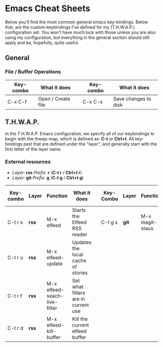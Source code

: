 * Emacs Cheat Sheets

Below you'll find the most common general emacs key-bindings. Below that, are the custom keybindings I've defined for my (T.H.W.A.P.) configuration set. You won't have much luck with those unless you are also using my configuration, but everything in the general section should still apply and be, hopefully, quite useful.

** General

*** File / Buffer Operations

| Key-combo | What it does       |   | Key-combo | What it does         |
|-----------+--------------------+---+-----------+----------------------|
| C-x C-f   | Open / Create file |   | C-x C-s   | Save changes to disk |

** T.H.W.A.P.

In the T.H.W.A.P. Emacs configuration, we specify all of our keybindings to begin with the thwap-map, which is defined as: *C-t* or *Ctrl+t*. All key-bindings past that are defined under the "layer", and generally start with the first letter of the layer name.

*** External resources

- /Layer:/ *rss* /Prefix:/ *r* (*C-t r* / *Ctrl+t r*)
- /Layer:/ *git* /Prefix:/ *g* (*C-t g* / *Ctrl+t g*)

| Key-combo | Layer | Function                     | What it does                        |   | Key-Combo | Layer | Function        | What it does              |
|-----------+-------+------------------------------+-------------------------------------+---+-----------+-------+-----------------+---------------------------|
| C-t r s   | *rss* | M-x elfeed                   | Starts the Elfeed RSS reader        |   | C-t g s   | *git* | M-x magit-staus | Runs git status via Magit |
| C-t r u   | *rss* | M-x elfeed-update            | Updates the local cache of stories  |   |           |       |                 |                           |
| C-t r f   | *rss* | M-x elfeed-seach-live-filter | Set what filters are in current use |   |           |       |                 |                           |
| C-t r d   | *rss* | M-x elfeed-kill-buffer       | Kill the current elfeed buffer      |   |           |       |                 |                           |


